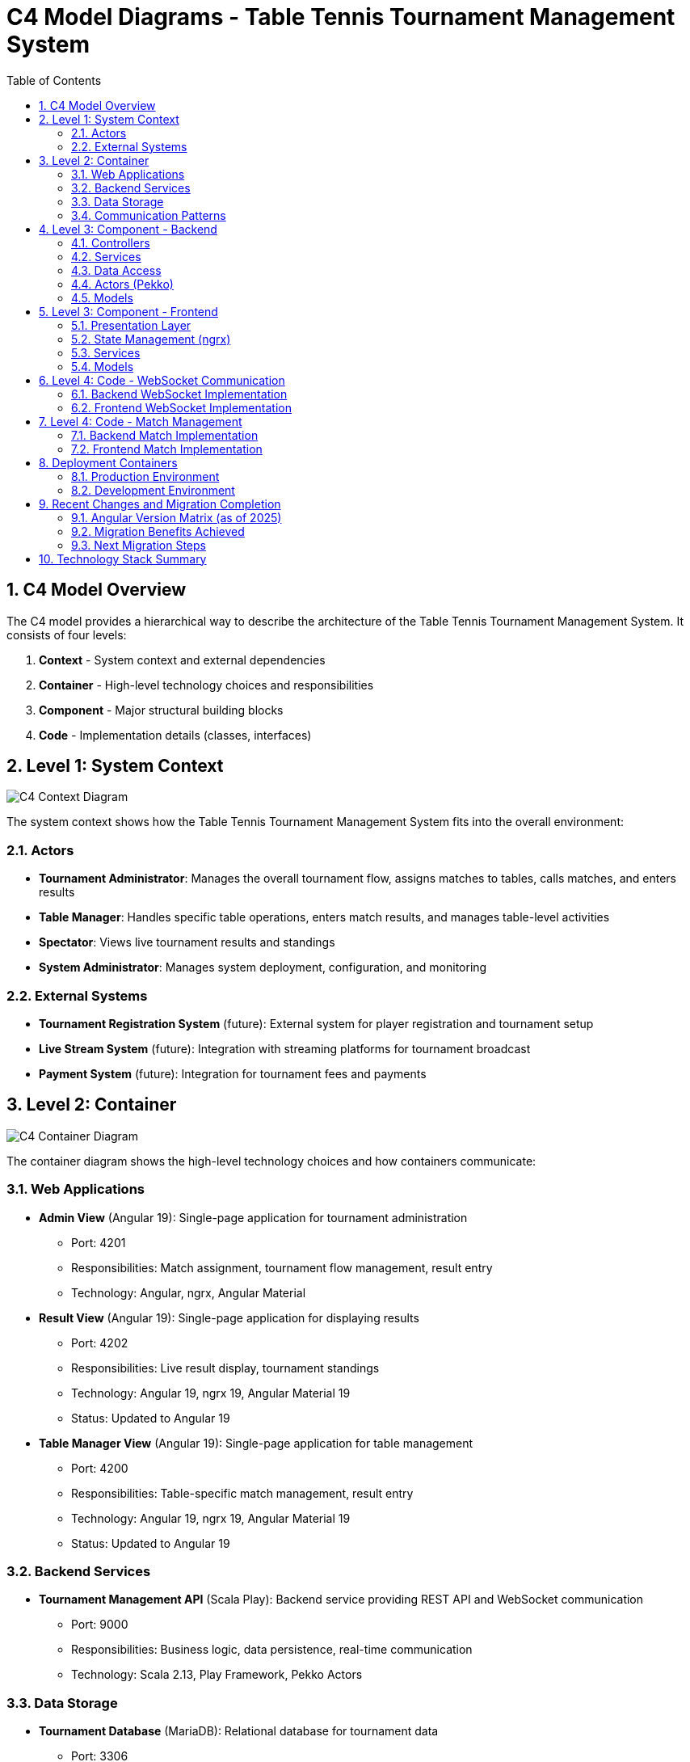 = C4 Model Diagrams - Table Tennis Tournament Management System
:toc: left
:toclevels: 3
:sectanchors:
:sectnums:
:imagesdir: img

== C4 Model Overview

The C4 model provides a hierarchical way to describe the architecture of the Table Tennis Tournament Management System. It consists of four levels:

1. **Context** - System context and external dependencies
2. **Container** - High-level technology choices and responsibilities
3. **Component** - Major structural building blocks
4. **Code** - Implementation details (classes, interfaces)

== Level 1: System Context

image::c4-context.svg[C4 Context Diagram]

The system context shows how the Table Tennis Tournament Management System fits into the overall environment:

=== Actors

* **Tournament Administrator**: Manages the overall tournament flow, assigns matches to tables, calls matches, and enters results
* **Table Manager**: Handles specific table operations, enters match results, and manages table-level activities
* **Spectator**: Views live tournament results and standings
* **System Administrator**: Manages system deployment, configuration, and monitoring

=== External Systems

* **Tournament Registration System** (future): External system for player registration and tournament setup
* **Live Stream System** (future): Integration with streaming platforms for tournament broadcast
* **Payment System** (future): Integration for tournament fees and payments

== Level 2: Container

image::c4-container.svg[C4 Container Diagram]

The container diagram shows the high-level technology choices and how containers communicate:

=== Web Applications

* **Admin View** (Angular 19): Single-page application for tournament administration
  - Port: 4201
  - Responsibilities: Match assignment, tournament flow management, result entry
  - Technology: Angular, ngrx, Angular Material

* **Result View** (Angular 19): Single-page application for displaying results
  - Port: 4202
  - Responsibilities: Live result display, tournament standings
  - Technology: Angular 19, ngrx 19, Angular Material 19
  - Status: Updated to Angular 19

* **Table Manager View** (Angular 19): Single-page application for table management
  - Port: 4200
  - Responsibilities: Table-specific match management, result entry
  - Technology: Angular 19, ngrx 19, Angular Material 19
  - Status: Updated to Angular 19

=== Backend Services

* **Tournament Management API** (Scala Play): Backend service providing REST API and WebSocket communication
  - Port: 9000
  - Responsibilities: Business logic, data persistence, real-time communication
  - Technology: Scala 2.13, Play Framework, Pekko Actors

=== Data Storage

* **Tournament Database** (MariaDB): Relational database for tournament data
  - Port: 3306
  - Responsibilities: Data persistence, ACID transactions
  - Technology: MariaDB/MySQL

=== Communication Patterns

* **HTTP/REST**: API communication between frontend and backend
* **WebSocket**: Real-time bidirectional communication
* **Database Connections**: JDBC connections with connection pooling

== Level 3: Component - Backend

image::c4-backend-components.svg[C4 Backend Components]

The backend component diagram shows the internal structure of the Tournament Management API:

=== Controllers

* **ApplicationController**: Main application controller and health checks
* **MatchController**: Match management operations (CRUD, assignment, status updates)
* **PlayerController**: Player and team management
* **TableController**: Table management and assignment
* **SettingsController**: System configuration and settings
* **PrinterController**: PDF generation and printing services
* **SockJSController**: WebSocket connection handling

=== Services

* **MatchService**: Business logic for match management
* **PlayerService**: Player and team business logic
* **TableService**: Table assignment and management logic
* **PDFService**: PDF document generation
* **PrinterService**: Print job management
* **SettingsService**: Configuration management

=== Data Access

* **MatchDAO**: Match data access and persistence
* **PlayerDAO**: Player data access and persistence
* **TableDAO**: Table data access and persistence
* **Database Connection Pool**: Manages database connections

=== Actors (Pekko)

* **WebSocketActor**: Handles individual WebSocket connections
* **Publisher**: Publishes events to connected clients
* **PrinterActor**: Manages print job queue
* **SchedulerActor**: Handles background tasks and scheduling

=== Models

* **Match Models**: Domain objects for match representation
* **Player Models**: Domain objects for player and team data
* **Table Models**: Domain objects for table management
* **DTO Models**: Data transfer objects for API communication

== Level 3: Component - Frontend

image::c4-frontend-components.svg[C4 Frontend Components]

The frontend component diagram shows the common structure across all three Angular applications:

=== Presentation Layer

* **Page Components**: Main page-level components
* **UI Components**: Reusable UI elements
* **Modals/Dialogs**: Overlay components for user interactions
* **Navigation Components**: Menu and routing components

=== State Management (ngrx)

* **Actions**: Define application events and user interactions
* **Reducers**: Pure functions that update application state
* **Effects**: Handle side effects (API calls, WebSocket events)
* **Selectors**: Query and derive data from the store
* **Store**: Centralized application state container

=== Services

* **HTTP Services**: API communication with backend
* **WebSocket Service**: Real-time communication handling
* **Utility Services**: Common functionality and helpers
* **Guards**: Route protection and access control

=== Models

* **TypeScript Interfaces**: Type definitions for data structures
* **Enums**: Constant definitions
* **Validators**: Form validation logic

== Level 4: Code - WebSocket Communication

image::c4-websocket-code.svg[C4 WebSocket Code Diagram]

The code-level diagram shows the detailed implementation of WebSocket communication:

=== Backend WebSocket Implementation

* **WebSocketActor**: Actor that handles individual WebSocket connections
  - Manages connection lifecycle
  - Subscribes to relevant events
  - Broadcasts messages to connected clients

* **Publisher**: Event publisher actor
  - Receives domain events
  - Distributes events to subscribed WebSocket actors
  - Handles event filtering and routing

* **SockJSController**: HTTP controller for WebSocket upgrades
  - Handles WebSocket handshake
  - Creates WebSocket actors
  - Manages connection authentication

=== Frontend WebSocket Implementation

* **WebSocketService**: Service for WebSocket communication
  - Establishes and manages WebSocket connections
  - Handles connection failures and reconnection
  - Dispatches received messages to ngrx store

* **WebSocket Effects**: ngrx effects for WebSocket events
  - Listens for WebSocket messages
  - Dispatches appropriate actions
  - Handles connection state changes

* **WebSocket Actions**: ngrx actions for WebSocket events
  - Connection established/lost
  - Message received/sent
  - Error handling

== Level 4: Code - Match Management

image::c4-match-code.svg[C4 Match Code Diagram]

The code-level diagram shows the detailed implementation of match management:

=== Backend Match Implementation

* **MatchController**: REST controller for match operations
  - GET /matches - List matches
  - POST /matches - Create match
  - PUT /matches/:id - Update match
  - DELETE /matches/:id - Delete match

* **MatchService**: Business logic for match management
  - Match assignment logic
  - Status validation
  - Result calculation
  - Event publishing

* **MatchDAO**: Data access for match operations
  - Database queries using Slick
  - Transaction management
  - Relationship handling

=== Frontend Match Implementation

* **MatchComponent**: UI component for match display
  - Match information rendering
  - User interaction handling
  - State binding

* **MatchService**: Frontend service for match operations
  - HTTP API calls
  - Data transformation
  - Error handling

* **Match Store**: ngrx store for match state
  - Actions: LoadMatches, CreateMatch, UpdateMatch, DeleteMatch
  - Reducers: Handle state updates
  - Effects: API calls and side effects
  - Selectors: Query match data

== Deployment Containers

image::c4-deployment.svg[C4 Deployment Diagram]

The deployment diagram shows how the system is deployed in production:

=== Production Environment

* **Load Balancer**: Distributes traffic across multiple instances
* **Web Server**: Nginx serving static frontend assets
* **Application Server**: Play Framework application instances
* **Database Server**: MariaDB with replication
* **File Storage**: Persistent storage for generated PDFs

=== Development Environment

* **Development Machine**: Local development setup
* **Docker Compose**: Local container orchestration
* **Hot Reload**: Development servers with live reload

== Recent Changes and Migration Completion

=== Angular Version Matrix (as of 2025)

[cols="1,2,2,2"]
|===
|Application |Current Version |Technology Stack |Migration Status

|Admin View
|Angular 19
|Angular 19, ngrx 19, Angular Material 19
|✅ Updated

|Table Manager View
|Angular 19
|Angular 19, ngrx 19, Angular Material 19
|✅ Updated to Angular 19

|Result View
|Angular 19
|Angular 19, ngrx 19, Angular Material 19
|✅ Updated to Angular 19
|===

=== Migration Benefits Achieved

* **Consistency**: All three applications now on Angular 19.2.14
* **Performance**: Improved bundle sizes and runtime performance across all apps
* **Security**: Latest security patches and dependency updates  
* **Developer Experience**: Enhanced build tools and TypeScript 5.8 support
* **Maintainability**: Unified modern codebase across all applications
* **Future-proof**: Foundation for upcoming Angular features
* **Reduced Technical Debt**: Eliminated version fragmentation

=== Next Migration Steps

1. ✅ All applications now on Angular 19
2. Consider standalone component migration across all applications
3. Evaluate shared component library to reduce code duplication
4. Update build and deployment pipelines for consistency
5. Consolidate common patterns and components

== Technology Stack Summary

[cols="1,2,2"]
|===
|Layer |Technology |Purpose


|Frontend (All Applications)
|Angular 19.2.14, ngrx 19.2.1, Angular Material 19.2.19, TypeScript 5.8.3
|Unified modern frontend stack - Admin, Result, and TableManager views

|Backend
|Scala 2.13.14, Play Framework 2.9.x, Pekko Actors
|Business logic and API services

|Database
|MariaDB/MySQL, Slick ORM
|Data persistence and queries

|Communication
|HTTP/REST, WebSocket with SockJS fallback
|Client-server communication

|Build Tools
|Angular CLI 19.2.15, npm, sbt, Zone.js 0.15.1
|Build and development tools

|Deployment
|Docker, Docker Compose, Nginx
|Containerization and deployment

|Testing
|Jasmine, Karma, ScalaTest, Protractor
|Automated testing frameworks
|===